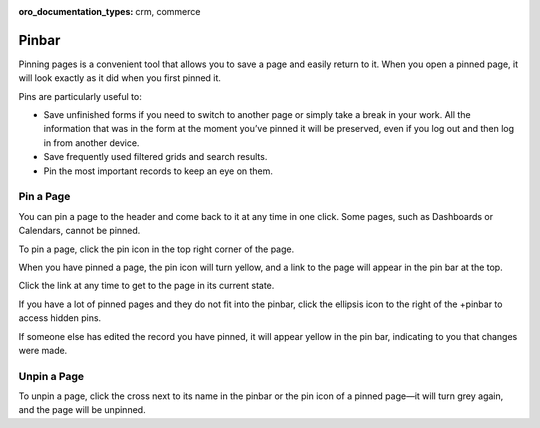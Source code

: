 :oro_documentation_types: crm, commerce

.. _user-guide-ui-components-pinned:


Pinbar
======

Pinning pages is a convenient tool that allows you to save a page and easily return to it. When you open a pinned page, 
it will look exactly as it did when you first pinned it.

Pins are particularly useful to:

* Save unfinished forms if you need to switch to another page or simply take a break in your work. All the information
  that was in the form at the moment you’ve pinned it will be preserved, even if you log out and then log in from 
  another device.

* Save frequently used filtered grids and search results.

* Pin the most important records to keep an eye on them.

Pin a Page
----------

You can pin a page to the header and come back to it at any time in one click. Some pages, such as Dashboards or Calendars, cannot be pinned.

To pin a page, click the pin icon in the top right corner of the page.

.. image:: /user/img/getting_started/navigation/pin.png
   :alt: Click the pin icon to pin the page

When you have pinned a page, the pin icon will turn yellow, and a link to the page will appear in the pin bar at the top.

Click the link at any time to get to the page in its current state.

If you have a lot of pinned pages and they do not fit into the pinbar, click the ellipsis icon to the right of the
+pinbar to access hidden pins.

.. image:: /user/img/getting_started/navigation/pin_2.png
   :alt: Click the ellipsis icon to access hidden pins.

If someone else has edited the record you have pinned, it will appear yellow in the pin bar, indicating to you that
changes were made.

Unpin a Page
------------

To unpin a page, click the cross next to its name in the pinbar or the pin icon of a pinned page—it will turn grey 
again, and the page will be unpinned.
